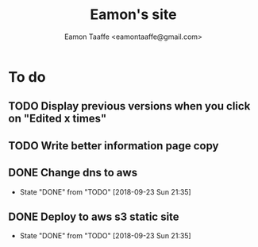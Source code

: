 #+TITLE: Eamon's site
#+AUTHOR: Eamon Taaffe <eamontaaffe@gmail.com>
#+TODO: TODO(t!) | DONE(d!) CANCELED(c@)

* To do
** TODO Display previous versions when you click on "Edited x times"
** TODO Write better information page copy
** DONE Change dns to aws
   - State "DONE"       from "TODO"       [2018-09-23 Sun 21:35]
** DONE Deploy to aws s3 static site
   - State "DONE"       from "TODO"       [2018-09-23 Sun 21:35]
